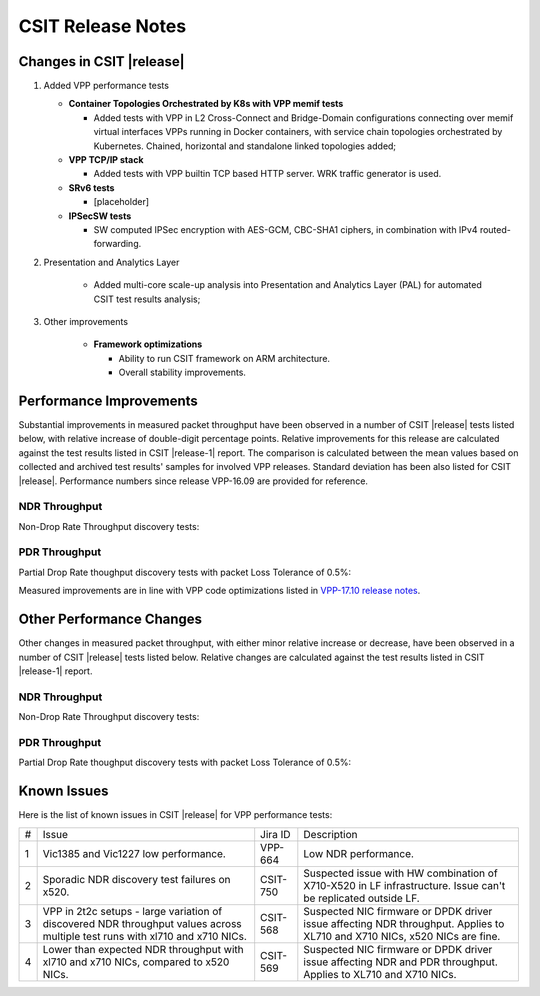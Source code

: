 CSIT Release Notes
==================

Changes in CSIT |release|
-------------------------

#. Added VPP performance tests

   - **Container Topologies Orchestrated by K8s with VPP memif tests**

     - Added tests with VPP in L2 Cross-Connect and Bridge-Domain configurations
       connecting over memif virtual interfaces VPPs running in Docker
       containers, with service chain topologies orchestrated by Kubernetes.
       Chained, horizontal and standalone linked topologies added;

   - **VPP TCP/IP stack**

     - Added tests with VPP builtin TCP based HTTP server. WRK traffic generator
       is used.

   - **SRv6 tests**

     - [placeholder]

   - **IPSecSW tests**

     - SW computed IPSec encryption with AES-GCM, CBC-SHA1 ciphers, in
       combination with IPv4 routed-forwarding.

#. Presentation and Analytics Layer

     - Added multi-core scale-up analysis into Presentation and Analytics Layer
       (PAL) for automated CSIT test results analysis;


#. Other improvements

     - **Framework optimizations**

       - Ability to run CSIT framework on ARM architecture.

       - Overall stability improvements.

Performance Improvements
------------------------

Substantial improvements in measured packet throughput have been observed in a
number of CSIT |release| tests listed below, with relative increase of
double-digit percentage points. Relative improvements for this release are
calculated against the test results listed in CSIT |release-1| report. The
comparison is calculated between the mean values based on collected and
archived test results' samples for involved VPP releases. Standard deviation
has been also listed for CSIT |release|. Performance numbers since release
VPP-16.09 are provided for reference.

NDR Throughput
~~~~~~~~~~~~~~

Non-Drop Rate Throughput discovery tests:

.. only:: html

   .. csv-table::
      :align: center
      :file: performance_improvements/performance_improvements_ndr_top.csv

.. only:: latex

   .. raw:: latex

      \makeatletter
      \csvset{
        perfimprovements column width/.style={after head=\csv@pretable\begin{longtable}{ m{1.5cm} m{4cm} m{#1} m{#1} m{#1} m{#1} m{#1} m{#1} m{#1} m{#1}}\csv@tablehead},
      }
      \makeatother

      {\tiny
      \csvautobooklongtable[separator=comma,
        respect all,
        no check column count,
        perfimprovements column width=1cm,
        late after line={\\\hline},
        late after last line={\end{longtable}}
        ]{../_tmp/src/vpp_performance_tests/performance_improvements/performance_improvements_ndr_top.csv}
      }


PDR Throughput
~~~~~~~~~~~~~~

Partial Drop Rate thoughput discovery tests with packet Loss Tolerance of 0.5%:

.. only:: html

   .. csv-table::
      :align: center
      :file: performance_improvements/performance_improvements_pdr_top.csv

.. only:: latex

   .. raw:: latex

      \makeatletter
      \csvset{
        perfimprovements column width/.style={after head=\csv@pretable\begin{longtable}{ m{1.5cm} m{4cm} m{#1} m{#1} m{#1} m{#1} m{#1} m{#1} m{#1} m{#1}}\csv@tablehead},
      }
      \makeatother

      {\tiny
      \csvautobooklongtable[separator=comma,
        respect all,
        no check column count,
        perfimprovements column width=1cm,
        late after line={\\\hline},
        late after last line={\end{longtable}}
        ]{../_tmp/src/vpp_performance_tests/performance_improvements/performance_improvements_pdr_top.csv}
      }


Measured improvements are in line with VPP code optimizations listed in
`VPP-17.10 release notes
<https://docs.fd.io/vpp/17.10/release_notes_1710.html>`_.

Other Performance Changes
-------------------------

Other changes in measured packet throughput, with either minor relative increase
or decrease, have been observed in a number of CSIT |release| tests listed
below. Relative changes are calculated against the test results listed in CSIT
|release-1| report.

NDR Throughput
~~~~~~~~~~~~~~

Non-Drop Rate Throughput discovery tests:

.. only:: html

   .. csv-table::
      :align: center
      :file: performance_improvements/performance_improvements_ndr_low.csv

.. only:: latex

   .. raw:: latex

      \makeatletter
      \csvset{
        perfimprovements column width/.style={after head=\csv@pretable\begin{longtable}{ m{1.5cm} m{4cm} m{#1} m{#1} m{#1} m{#1} m{#1} m{#1} m{#1} m{#1}}\csv@tablehead},
      }
      \makeatother

      {\tiny
      \csvautobooklongtable[separator=comma,
        respect all,
        no check column count,
        perfimprovements column width=1cm,
        late after line={\\\hline},
        late after last line={\end{longtable}}
        ]{../_tmp/src/vpp_performance_tests/performance_improvements/performance_improvements_ndr_low.csv}
      }


PDR Throughput
~~~~~~~~~~~~~~

Partial Drop Rate thoughput discovery tests with packet Loss Tolerance of 0.5%:

.. only:: html

   .. csv-table::
      :align: center
      :file: performance_improvements/performance_improvements_pdr_low.csv

.. only:: latex

   .. raw:: latex

      \makeatletter
      \csvset{
        perfimprovements column width/.style={after head=\csv@pretable\begin{longtable}{ m{1.5cm} m{4cm} m{#1} m{#1} m{#1} m{#1} m{#1} m{#1} m{#1} m{#1}}\csv@tablehead},
      }
      \makeatother

      {\tiny
      \csvautobooklongtable[separator=comma,
        respect all,
        no check column count,
        perfimprovements column width=1cm,
        late after line={\\\hline},
        late after last line={\end{longtable}}
        ]{../_tmp/src/vpp_performance_tests/performance_improvements/performance_improvements_pdr_low.csv}
      }


Known Issues
------------

Here is the list of known issues in CSIT |release| for VPP performance tests:

+---+-------------------------------------------------+------------+-----------------------------------------------------------------+
| # | Issue                                           | Jira ID    | Description                                                     |
+---+-------------------------------------------------+------------+-----------------------------------------------------------------+
| 1 | Vic1385 and Vic1227 low performance.            | VPP-664    | Low NDR performance.                                            |
|   |                                                 |            |                                                                 |
+---+-------------------------------------------------+------------+-----------------------------------------------------------------+
| 2 | Sporadic NDR discovery test failures on x520.   | CSIT-750   | Suspected issue with HW combination of X710-X520 in LF          |
|   |                                                 |            | infrastructure. Issue can't be replicated outside LF.           |
+---+-------------------------------------------------+------------+-----------------------------------------------------------------+
| 3 | VPP in 2t2c setups - large variation            | CSIT-568   | Suspected NIC firmware or DPDK driver issue affecting NDR       |
|   | of discovered NDR throughput values across      |            | throughput. Applies to XL710 and X710 NICs, x520 NICs are fine. |
|   | multiple test runs with xl710 and x710 NICs.    |            |                                                                 |
+---+-------------------------------------------------+------------+-----------------------------------------------------------------+
| 4 | Lower than expected NDR throughput with         | CSIT-569   | Suspected NIC firmware or DPDK driver issue affecting NDR and   |
|   | xl710 and x710 NICs, compared to x520 NICs.     |            | PDR throughput. Applies to XL710 and X710 NICs.                 |
+---+-------------------------------------------------+------------+-----------------------------------------------------------------+
